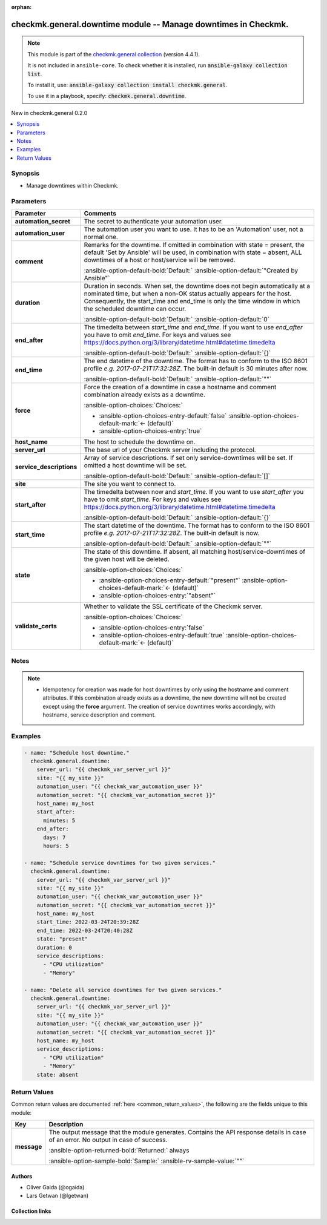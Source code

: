 
.. Document meta

:orphan:

.. |antsibull-internal-nbsp| unicode:: 0xA0
    :trim:

.. meta::
  :antsibull-docs: 2.10.0

.. Anchors

.. _ansible_collections.checkmk.general.downtime_module:

.. Anchors: short name for ansible.builtin

.. Title

checkmk.general.downtime module -- Manage downtimes in Checkmk.
+++++++++++++++++++++++++++++++++++++++++++++++++++++++++++++++

.. Collection note

.. note::
    This module is part of the `checkmk.general collection <https://galaxy.ansible.com/ui/repo/published/checkmk/general/>`_ (version 4.4.1).

    It is not included in ``ansible-core``.
    To check whether it is installed, run :code:`ansible-galaxy collection list`.

    To install it, use: :code:`ansible-galaxy collection install checkmk.general`.

    To use it in a playbook, specify: :code:`checkmk.general.downtime`.

.. version_added

.. rst-class:: ansible-version-added

New in checkmk.general 0.2.0

.. contents::
   :local:
   :depth: 1

.. Deprecated


Synopsis
--------

.. Description

- Manage downtimes within Checkmk.


.. Aliases


.. Requirements






.. Options

Parameters
----------

.. tabularcolumns:: \X{1}{3}\X{2}{3}

.. list-table::
  :width: 100%
  :widths: auto
  :header-rows: 1
  :class: longtable ansible-option-table

  * - Parameter
    - Comments

  * - .. raw:: html

        <div class="ansible-option-cell">
        <div class="ansibleOptionAnchor" id="parameter-automation_secret"></div>

      .. _ansible_collections.checkmk.general.downtime_module__parameter-automation_secret:

      .. rst-class:: ansible-option-title

      **automation_secret**

      .. raw:: html

        <a class="ansibleOptionLink" href="#parameter-automation_secret" title="Permalink to this option"></a>

      .. ansible-option-type-line::

        :ansible-option-type:`string` / :ansible-option-required:`required`

      .. raw:: html

        </div>

    - .. raw:: html

        <div class="ansible-option-cell">

      The secret to authenticate your automation user.


      .. raw:: html

        </div>

  * - .. raw:: html

        <div class="ansible-option-cell">
        <div class="ansibleOptionAnchor" id="parameter-automation_user"></div>

      .. _ansible_collections.checkmk.general.downtime_module__parameter-automation_user:

      .. rst-class:: ansible-option-title

      **automation_user**

      .. raw:: html

        <a class="ansibleOptionLink" href="#parameter-automation_user" title="Permalink to this option"></a>

      .. ansible-option-type-line::

        :ansible-option-type:`string` / :ansible-option-required:`required`

      .. raw:: html

        </div>

    - .. raw:: html

        <div class="ansible-option-cell">

      The automation user you want to use. It has to be an 'Automation' user, not a normal one.


      .. raw:: html

        </div>

  * - .. raw:: html

        <div class="ansible-option-cell">
        <div class="ansibleOptionAnchor" id="parameter-comment"></div>

      .. _ansible_collections.checkmk.general.downtime_module__parameter-comment:

      .. rst-class:: ansible-option-title

      **comment**

      .. raw:: html

        <a class="ansibleOptionLink" href="#parameter-comment" title="Permalink to this option"></a>

      .. ansible-option-type-line::

        :ansible-option-type:`string`

      .. raw:: html

        </div>

    - .. raw:: html

        <div class="ansible-option-cell">

      Remarks for the downtime. If omitted in combination with state = present, the default 'Set by Ansible' will be used, in combination with state = absent, ALL downtimes of a host or host/service will be removed.


      .. rst-class:: ansible-option-line

      :ansible-option-default-bold:`Default:` :ansible-option-default:`"Created by Ansible"`

      .. raw:: html

        </div>

  * - .. raw:: html

        <div class="ansible-option-cell">
        <div class="ansibleOptionAnchor" id="parameter-duration"></div>

      .. _ansible_collections.checkmk.general.downtime_module__parameter-duration:

      .. rst-class:: ansible-option-title

      **duration**

      .. raw:: html

        <a class="ansibleOptionLink" href="#parameter-duration" title="Permalink to this option"></a>

      .. ansible-option-type-line::

        :ansible-option-type:`integer`

      .. raw:: html

        </div>

    - .. raw:: html

        <div class="ansible-option-cell">

      Duration in seconds. When set, the downtime does not begin automatically at a nominated time, but when a non-OK status actually appears for the host. Consequently, the start\_time and end\_time is only the time window in which the scheduled downtime can occur.


      .. rst-class:: ansible-option-line

      :ansible-option-default-bold:`Default:` :ansible-option-default:`0`

      .. raw:: html

        </div>

  * - .. raw:: html

        <div class="ansible-option-cell">
        <div class="ansibleOptionAnchor" id="parameter-end_after"></div>

      .. _ansible_collections.checkmk.general.downtime_module__parameter-end_after:

      .. rst-class:: ansible-option-title

      **end_after**

      .. raw:: html

        <a class="ansibleOptionLink" href="#parameter-end_after" title="Permalink to this option"></a>

      .. ansible-option-type-line::

        :ansible-option-type:`dictionary`

      .. raw:: html

        </div>

    - .. raw:: html

        <div class="ansible-option-cell">

      The timedelta between \ :emphasis:`start\_time`\  and \ :emphasis:`end\_time`\ . If you want to use \ :emphasis:`end\_after`\  you have to omit \ :emphasis:`end\_time`\ . For keys and values see \ https://docs.python.org/3/library/datetime.html#datetime.timedelta\ 


      .. rst-class:: ansible-option-line

      :ansible-option-default-bold:`Default:` :ansible-option-default:`{}`

      .. raw:: html

        </div>

  * - .. raw:: html

        <div class="ansible-option-cell">
        <div class="ansibleOptionAnchor" id="parameter-end_time"></div>

      .. _ansible_collections.checkmk.general.downtime_module__parameter-end_time:

      .. rst-class:: ansible-option-title

      **end_time**

      .. raw:: html

        <a class="ansibleOptionLink" href="#parameter-end_time" title="Permalink to this option"></a>

      .. ansible-option-type-line::

        :ansible-option-type:`string`

      .. raw:: html

        </div>

    - .. raw:: html

        <div class="ansible-option-cell">

      The end datetime of the downtime. The format has to conform to the ISO 8601 profile \ :emphasis:`e.g. 2017-07-21T17:32:28Z`\ . The built-in default is 30 minutes after now.


      .. rst-class:: ansible-option-line

      :ansible-option-default-bold:`Default:` :ansible-option-default:`""`

      .. raw:: html

        </div>

  * - .. raw:: html

        <div class="ansible-option-cell">
        <div class="ansibleOptionAnchor" id="parameter-force"></div>

      .. _ansible_collections.checkmk.general.downtime_module__parameter-force:

      .. rst-class:: ansible-option-title

      **force**

      .. raw:: html

        <a class="ansibleOptionLink" href="#parameter-force" title="Permalink to this option"></a>

      .. ansible-option-type-line::

        :ansible-option-type:`boolean`

      .. raw:: html

        </div>

    - .. raw:: html

        <div class="ansible-option-cell">

      Force the creation of a downtime in case a hostname and comment combination already exists as a downtime.


      .. rst-class:: ansible-option-line

      :ansible-option-choices:`Choices:`

      - :ansible-option-choices-entry-default:`false` :ansible-option-choices-default-mark:`← (default)`
      - :ansible-option-choices-entry:`true`


      .. raw:: html

        </div>

  * - .. raw:: html

        <div class="ansible-option-cell">
        <div class="ansibleOptionAnchor" id="parameter-host_name"></div>

      .. _ansible_collections.checkmk.general.downtime_module__parameter-host_name:

      .. rst-class:: ansible-option-title

      **host_name**

      .. raw:: html

        <a class="ansibleOptionLink" href="#parameter-host_name" title="Permalink to this option"></a>

      .. ansible-option-type-line::

        :ansible-option-type:`string` / :ansible-option-required:`required`

      .. raw:: html

        </div>

    - .. raw:: html

        <div class="ansible-option-cell">

      The host to schedule the downtime on.


      .. raw:: html

        </div>

  * - .. raw:: html

        <div class="ansible-option-cell">
        <div class="ansibleOptionAnchor" id="parameter-server_url"></div>

      .. _ansible_collections.checkmk.general.downtime_module__parameter-server_url:

      .. rst-class:: ansible-option-title

      **server_url**

      .. raw:: html

        <a class="ansibleOptionLink" href="#parameter-server_url" title="Permalink to this option"></a>

      .. ansible-option-type-line::

        :ansible-option-type:`string` / :ansible-option-required:`required`

      .. raw:: html

        </div>

    - .. raw:: html

        <div class="ansible-option-cell">

      The base url of your Checkmk server including the protocol.


      .. raw:: html

        </div>

  * - .. raw:: html

        <div class="ansible-option-cell">
        <div class="ansibleOptionAnchor" id="parameter-service_descriptions"></div>

      .. _ansible_collections.checkmk.general.downtime_module__parameter-service_descriptions:

      .. rst-class:: ansible-option-title

      **service_descriptions**

      .. raw:: html

        <a class="ansibleOptionLink" href="#parameter-service_descriptions" title="Permalink to this option"></a>

      .. ansible-option-type-line::

        :ansible-option-type:`list` / :ansible-option-elements:`elements=string`

      .. raw:: html

        </div>

    - .. raw:: html

        <div class="ansible-option-cell">

      Array of service descriptions. If set only service-downtimes will be set. If omitted a host downtime will be set.


      .. rst-class:: ansible-option-line

      :ansible-option-default-bold:`Default:` :ansible-option-default:`[]`

      .. raw:: html

        </div>

  * - .. raw:: html

        <div class="ansible-option-cell">
        <div class="ansibleOptionAnchor" id="parameter-site"></div>

      .. _ansible_collections.checkmk.general.downtime_module__parameter-site:

      .. rst-class:: ansible-option-title

      **site**

      .. raw:: html

        <a class="ansibleOptionLink" href="#parameter-site" title="Permalink to this option"></a>

      .. ansible-option-type-line::

        :ansible-option-type:`string` / :ansible-option-required:`required`

      .. raw:: html

        </div>

    - .. raw:: html

        <div class="ansible-option-cell">

      The site you want to connect to.


      .. raw:: html

        </div>

  * - .. raw:: html

        <div class="ansible-option-cell">
        <div class="ansibleOptionAnchor" id="parameter-start_after"></div>

      .. _ansible_collections.checkmk.general.downtime_module__parameter-start_after:

      .. rst-class:: ansible-option-title

      **start_after**

      .. raw:: html

        <a class="ansibleOptionLink" href="#parameter-start_after" title="Permalink to this option"></a>

      .. ansible-option-type-line::

        :ansible-option-type:`dictionary`

      .. raw:: html

        </div>

    - .. raw:: html

        <div class="ansible-option-cell">

      The timedelta between now and \ :emphasis:`start\_time`\ . If you want to use \ :emphasis:`start\_after`\  you have to omit \ :emphasis:`start\_time`\ . For keys and values see \ https://docs.python.org/3/library/datetime.html#datetime.timedelta\ 


      .. rst-class:: ansible-option-line

      :ansible-option-default-bold:`Default:` :ansible-option-default:`{}`

      .. raw:: html

        </div>

  * - .. raw:: html

        <div class="ansible-option-cell">
        <div class="ansibleOptionAnchor" id="parameter-start_time"></div>

      .. _ansible_collections.checkmk.general.downtime_module__parameter-start_time:

      .. rst-class:: ansible-option-title

      **start_time**

      .. raw:: html

        <a class="ansibleOptionLink" href="#parameter-start_time" title="Permalink to this option"></a>

      .. ansible-option-type-line::

        :ansible-option-type:`string`

      .. raw:: html

        </div>

    - .. raw:: html

        <div class="ansible-option-cell">

      The start datetime of the downtime. The format has to conform to the ISO 8601 profile \ :emphasis:`e.g. 2017-07-21T17:32:28Z`\ . The built-in default is now.


      .. rst-class:: ansible-option-line

      :ansible-option-default-bold:`Default:` :ansible-option-default:`""`

      .. raw:: html

        </div>

  * - .. raw:: html

        <div class="ansible-option-cell">
        <div class="ansibleOptionAnchor" id="parameter-state"></div>

      .. _ansible_collections.checkmk.general.downtime_module__parameter-state:

      .. rst-class:: ansible-option-title

      **state**

      .. raw:: html

        <a class="ansibleOptionLink" href="#parameter-state" title="Permalink to this option"></a>

      .. ansible-option-type-line::

        :ansible-option-type:`string`

      .. raw:: html

        </div>

    - .. raw:: html

        <div class="ansible-option-cell">

      The state of this downtime. If absent, all matching host/service-downtimes of the given host will be deleted.


      .. rst-class:: ansible-option-line

      :ansible-option-choices:`Choices:`

      - :ansible-option-choices-entry-default:`"present"` :ansible-option-choices-default-mark:`← (default)`
      - :ansible-option-choices-entry:`"absent"`


      .. raw:: html

        </div>

  * - .. raw:: html

        <div class="ansible-option-cell">
        <div class="ansibleOptionAnchor" id="parameter-validate_certs"></div>

      .. _ansible_collections.checkmk.general.downtime_module__parameter-validate_certs:

      .. rst-class:: ansible-option-title

      **validate_certs**

      .. raw:: html

        <a class="ansibleOptionLink" href="#parameter-validate_certs" title="Permalink to this option"></a>

      .. ansible-option-type-line::

        :ansible-option-type:`boolean`

      .. raw:: html

        </div>

    - .. raw:: html

        <div class="ansible-option-cell">

      Whether to validate the SSL certificate of the Checkmk server.


      .. rst-class:: ansible-option-line

      :ansible-option-choices:`Choices:`

      - :ansible-option-choices-entry:`false`
      - :ansible-option-choices-entry-default:`true` :ansible-option-choices-default-mark:`← (default)`


      .. raw:: html

        </div>


.. Attributes


.. Notes

Notes
-----

.. note::
   - Idempotency for creation was made for host downtimes by only using the hostname and comment attributes. If this combination already exists as a downtime, the new downtime will not be created except using the \ :strong:`force`\  argument. The creation of service downtimes works accordingly, with hostname, service description and comment.

.. Seealso


.. Examples

Examples
--------

.. code-block:: yaml+jinja

    
    - name: "Schedule host downtime."
      checkmk.general.downtime:
        server_url: "{{ checkmk_var_server_url }}"
        site: "{{ my_site }}"
        automation_user: "{{ checkmk_var_automation_user }}"
        automation_secret: "{{ checkmk_var_automation_secret }}"
        host_name: my_host
        start_after:
          minutes: 5
        end_after:
          days: 7
          hours: 5

    - name: "Schedule service downtimes for two given services."
      checkmk.general.downtime:
        server_url: "{{ checkmk_var_server_url }}"
        site: "{{ my_site }}"
        automation_user: "{{ checkmk_var_automation_user }}"
        automation_secret: "{{ checkmk_var_automation_secret }}"
        host_name: my_host
        start_time: 2022-03-24T20:39:28Z
        end_time: 2022-03-24T20:40:28Z
        state: "present"
        duration: 0
        service_descriptions:
          - "CPU utilization"
          - "Memory"

    - name: "Delete all service downtimes for two given services."
      checkmk.general.downtime:
        server_url: "{{ checkmk_var_server_url }}"
        site: "{{ my_site }}"
        automation_user: "{{ checkmk_var_automation_user }}"
        automation_secret: "{{ checkmk_var_automation_secret }}"
        host_name: my_host
        service_descriptions:
          - "CPU utilization"
          - "Memory"
        state: absent




.. Facts


.. Return values

Return Values
-------------
Common return values are documented :ref:`here <common_return_values>`, the following are the fields unique to this module:

.. tabularcolumns:: \X{1}{3}\X{2}{3}

.. list-table::
  :width: 100%
  :widths: auto
  :header-rows: 1
  :class: longtable ansible-option-table

  * - Key
    - Description

  * - .. raw:: html

        <div class="ansible-option-cell">
        <div class="ansibleOptionAnchor" id="return-message"></div>

      .. _ansible_collections.checkmk.general.downtime_module__return-message:

      .. rst-class:: ansible-option-title

      **message**

      .. raw:: html

        <a class="ansibleOptionLink" href="#return-message" title="Permalink to this return value"></a>

      .. ansible-option-type-line::

        :ansible-option-type:`string`

      .. raw:: html

        </div>

    - .. raw:: html

        <div class="ansible-option-cell">

      The output message that the module generates. Contains the API response details in case of an error. No output in case of success.


      .. rst-class:: ansible-option-line

      :ansible-option-returned-bold:`Returned:` always

      .. rst-class:: ansible-option-line
      .. rst-class:: ansible-option-sample

      :ansible-option-sample-bold:`Sample:` :ansible-rv-sample-value:`""`


      .. raw:: html

        </div>



..  Status (Presently only deprecated)


.. Authors

Authors
~~~~~~~

- Oliver Gaida (@ogaida)
- Lars Getwan (@lgetwan)



.. Extra links

Collection links
~~~~~~~~~~~~~~~~

.. ansible-links::

  - title: "Issue Tracker"
    url: "https://github.com/Checkmk/ansible-collection-checkmk.general/issues?q=is%3Aissue+is%3Aopen+sort%3Aupdated-desc"
    external: true
  - title: "Repository (Sources)"
    url: "https://github.com/Checkmk/ansible-collection-checkmk.general"
    external: true


.. Parsing errors

